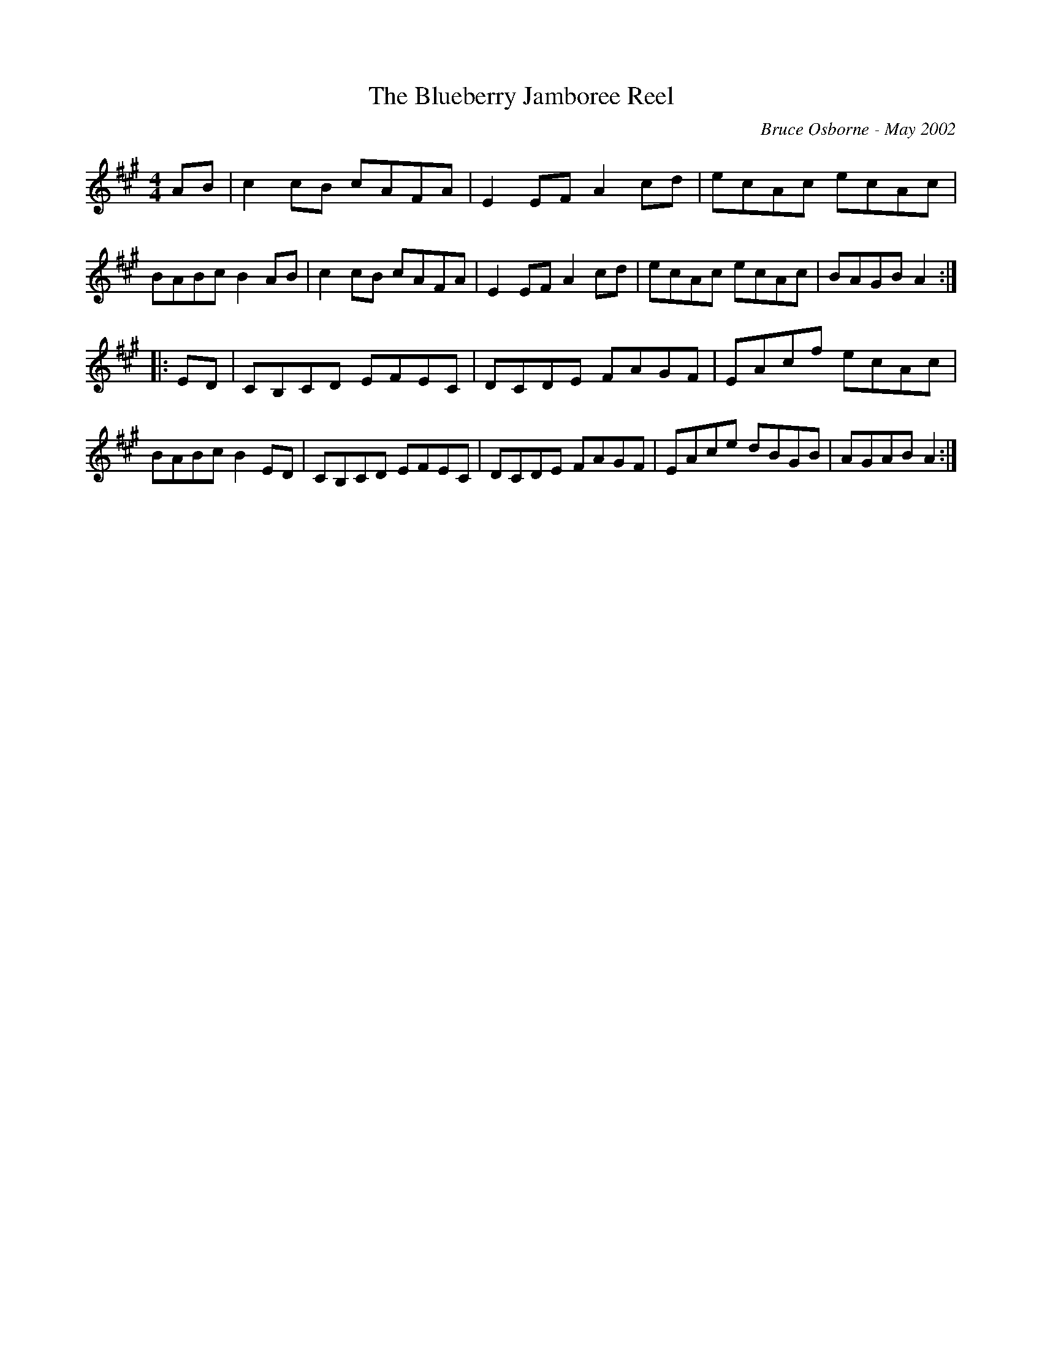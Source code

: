 X:201
T:The Blueberry Jamboree Reel
R:reel
C:Bruce Osborne - May 2002
Z:abc by bosborne@kos.net
M:4/4
L:1/8
K:Amaj
AB|c2 cB cAFA|E2 EF A2 cd|ecAc ecAc|BABc B2 AB|\
c2 cB cAFA|E2 EF A2 cd|ecAc ecAc|BAGB A2:|
|:ED|CB,CD EFEC|DCDE FAGF|EAcf ecAc|BABc B2 ED|\
CB,CD EFEC|DCDE FAGF|EAce dBGB|AGAB A2:|
